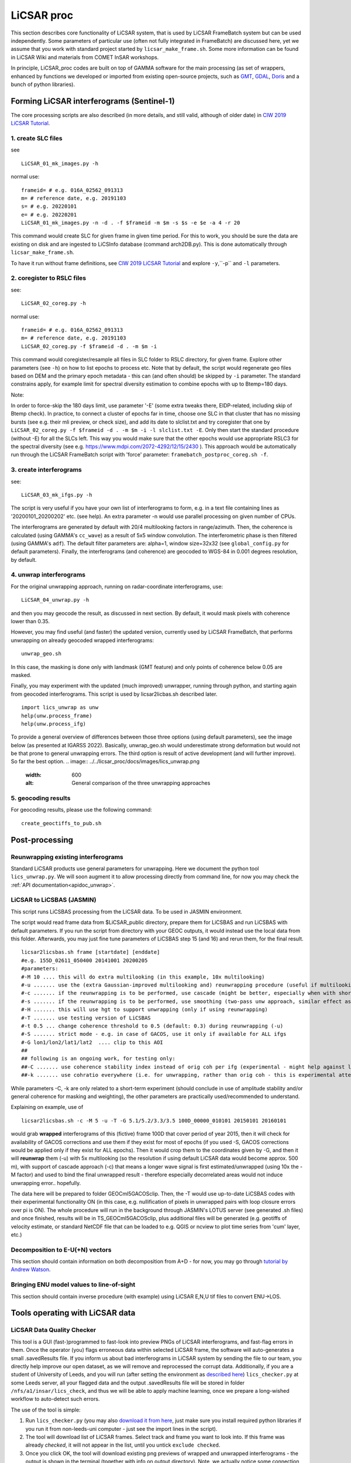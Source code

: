 LiCSAR proc
===========

This section describes core functionality of LiCSAR system, that is used by LiCSAR FrameBatch system but can be used independently.
Some parameters of particular use (often not fully integrated in FrameBatch) are discussed here, yet we assume that you work with
standard project started by ``licsar_make_frame.sh``. Some more information can be found in LiCSAR Wiki and materials from COMET InSAR workshops.

In principle, LiCSAR_proc codes are built on top of GAMMA software for the main processing (as set of wrappers, enhanced by functions we developed or imported from existing open-source projects, such as `GMT <https://www.generic-mapping-tools.org/>`_, `GDAL <https://www.gdal.org>`_, `Doris <http://doris.tudelft.nl/>`_ and a bunch of python libraries).

Forming LiCSAR interferograms (Sentinel-1)
------------------------------

The core processing scripts are also described (in more details, and still valid, although of older date) in `CIW 2019 LiCSAR Tutorial  <https://gitlab.com/comet_licsar/licsar_documentation/-/wikis/ciw2019/licsar>`_.

1. create SLC files
^^^^^^^^^^^^^^^^^^^^^^^

see
::
  LiCSAR_01_mk_images.py -h

normal use:
::
  frameid= # e.g. 016A_02562_091313
  m= # reference date, e.g. 20191103
  s= # e.g. 20220101
  e= # e.g. 20220201
  LiCSAR_01_mk_images.py -n -d . -f $frameid -m $m -s $s -e $e -a 4 -r 20

This command would create SLC for given frame in given time period. For this to work, you should be sure the data are existing on disk and are
ingested to LiCSInfo database (command arch2DB.py). This is done automatically through ``licsar_make_frame.sh``.

To have it run without frame definitions, see `CIW 2019 LiCSAR Tutorial  <https://gitlab.com/comet_licsar/licsar_documentation/-/wikis/ciw2019/licsar>`_ and explore ``-y``,``-p`` and ``-l`` parameters.

2. coregister to RSLC files
^^^^^^^^^^^^^^^^^^^^^^^

see:
::
  LiCSAR_02_coreg.py -h

normal use:
::
  frameid= # e.g. 016A_02562_091313
  m= # reference date, e.g. 20191103
  LiCSAR_02_coreg.py -f $frameid -d . -m $m -i

This command would coregister/resample all files in SLC folder to RSLC directory, for given frame. Explore other parameters (see ``-h``) on how to list epochs to process etc. Note that by default, the script would regenerate geo files based on DEM and the primary epoch metadata - this can (and often should) be skipped by ``-i`` parameter.
The standard constrains apply, for example limit for spectral diversity estimation to combine epochs with up to Btemp=180 days.


Note:

In order to force-skip the 180 days limit, use parameter '-E' (some extra tweaks there, EIDP-related, including skip of Btemp check).
In practice, to connect a cluster of epochs far in time, choose one SLC in that cluster that has no missing bursts (see e.g. their mli preview, or check size),
and add its date to slclist.txt and try coregister that one by ``LiCSAR_02_coreg.py -f $frameid -d . -m $m -i -l slclist.txt -E``.
Only then start the standard procedure (without -E) for all the SLCs left. This way you would make sure that the other epochs would use appropriate
RSLC3 for the spectral diversity (see e.g. https://www.mdpi.com/2072-4292/12/15/2430 ).
This approach would be automatically run through the LiCSAR FrameBatch script with 'force' parameter: ``framebatch_postproc_coreg.sh -f``.


3. create interferograms
^^^^^^^^^^^^^^^^^^^^^^^

see:
::
  LiCSAR_03_mk_ifgs.py -h

The script is very useful if you have your own list of interferograms to form, e.g. in a text file containing lines as '20200101_20200202' etc. (see help).
An extra parameter -n would use parallel processing on given number of CPUs.

The interferograms are generated by default with 20/4 multilooking factors in range/azimuth.
Then, the coherence is calculated (using GAMMA's ``cc_wave``) as a result of 5x5 window convolution.
The interferometric phase is then filtered (using GAMMA's ``adf``).
The default filter parameters are: alpha=1, window size=32x32 (see ``global_config.py`` for default parameters).
Finally, the interferograms (and coherence) are geocoded to WGS-84 in 0.001 degrees resolution, by default.


4. unwrap interferograms
^^^^^^^^^^^^^^^^^^^^^^^

For the original unwrapping approach, running on radar-coordinate interferograms, use:
::
  LiCSAR_04_unwrap.py -h

and then you may geocode the result, as discussed in next section.
By default, it would mask pixels with coherence lower than 0.35.

However, you may find useful (and faster) the updated version, currently used by LiCSAR FrameBatch, that performs unwrapping on already geocoded wrapped interferograms:
::
  unwrap_geo.sh

In this case, the masking is done only with landmask (GMT feature) and only points of coherence below 0.05 are masked.


Finally, you may experiment with the updated (much improved) unwrapper, running through python, and starting again from geocoded interferograms. This script is used by licsar2licbas.sh described later.
::
  import lics_unwrap as unw
  help(unw.process_frame)
  help(unw.process_ifg)


To provide a general overview of differences between those three options (using default parameters), see the image below (as presented at IGARSS 2022).
Basically, unwrap_geo.sh would underestimate strong deformation but would not be that prone to general unwrapping errors.
The third option is result of active development (and will further improve). So far the best option.
.. image:: ../../licsar_proc/docs/images/lics_unwrap.png
   :width: 600
   :alt: General comparison of the three unwrapping approaches


5. geocoding results
^^^^^^^^^^^^^^^^^^^^^^^
For geocoding results, please use the following command:
::
  create_geoctiffs_to_pub.sh


Post-processing
-------------------

Reunwrapping existing interferograms
^^^^^^^^^^^^^^^^^^^^^^^
Standard LiCSAR products use general parameters for unwrapping. Here we document the python tool ``lics_unwrap.py``.
We will soon augment it to allow processing directly from command line, for now you may check the :ref:`API documentation<apidoc_unwrap>`.


LiCSAR to LiCSBAS (JASMIN)
^^^^^^^^^^^^^^^^^^^^^^^
This script runs LiCSBAS processing from the LiCSAR data. To be used in JASMIN environment.

The script would read frame data from $LiCSAR_public directory, prepare them for LiCSBAS and run LiCSBAS with default parameters.
If you run the script from directory with your GEOC outputs, it would instead use the local data from this folder.
Afterwards, you may just fine tune parameters of LiCSBAS step 15 (and 16) and rerun them, for the final result.
::
  licsar2licsbas.sh frame [startdate] [enddate]
  #e.g. 155D_02611_050400 20141001 20200205
  #parameters:
  #-M 10 .... this will do extra multilooking (in this example, 10x multilooking)
  #-u ....... use the (extra Gaussian-improved multilooking and) reunwrapping procedure (useful if multilooking..)
  #-c ....... if the reunwrapping is to be performed, use cascade (might be better, especially when with shores)
  #-s ....... if the reunwrapping is to be performed, use smoothing (two-pass unw approach, similar effect as with cascade, only milder)
  #-H ....... this will use hgt to support unwrapping (only if using reunwrapping)
  #-T ....... use testing version of LiCSBAS
  #-t 0.5 ... change coherence threshold to 0.5 (default: 0.3) during reunwrapping (-u)
  #-S ....... strict mode - e.g. in case of GACOS, use it only if available for ALL ifgs
  #-G lon1/lon2/lat1/lat2  .... clip to this AOI
  ##
  ## following is an ongoing work, for testing only:
  ##-C ....... use coherence stability index instead of orig coh per ifg (experimental - might help against loop closure errors, maybe)
  ##-k ....... use cohratio everywhere (i.e. for unwrapping, rather than orig coh - this is experimental attempt)



While parameters -C, -k are only related to a short-term experiment (should conclude in use of amplitude stability and/or general coherence for masking and weighting),
the other parameters are practically used/recommended to understand.


Explaining on example, use of
::
  licsar2licsbas.sh -c -M 5 -u -T -G 5.1/5.2/3.3/3.5 100D_00000_010101 20150101 20160101

would grab **wrapped** interferograms of this (fictive) frame 100D that cover period of year 2015, then it will check for availability of GACOS corrections and use them if they exist for most of epochs
(if you used -S, GACOS corrections would be applied only if they exist for ALL epochs). Then it would crop them to the coordinates given by -G, and then it will **reunwrap** them (-u) with 5x multilooking
(so the resolution if using default LiCSAR data would become approx. 500 m), with support of cascade approach (-c) that means a longer wave signal is first estimated/unwrapped (using 10x the -M factor)
and used to bind the final unwrapped result - therefore especially decorrelated areas would not induce unwrapping error.. hopefully.

The data here will be prepared to folder GEOCml5GACOSclip.
Then, the -T would use up-to-date LiCSBAS codes with their experimental functionality ON (in this case, e.g. nullification of pixels in unwrapped pairs with loop closure errors over pi is ON).
The whole procedure will run in the background through JASMIN's LOTUS server (see generated .sh files) and once finished, results will be in TS_GEOCml5GACOSclip, plus additional files will be generated
(e.g. geotiffs of velocity estimate, or standard NetCDF file that can be loaded to e.g. QGIS or ncview to plot time series from 'cum' layer, etc.)


Decomposition to E-U(+N) vectors
^^^^^^^^^^^^^^^^^^^^^^^^^^^^^^^^

This section should contain information on both decomposition from A+D - for now, you may go through `tutorial by Andrew Watson <https://github.com/andwatson/interseismic_practical>`_.

Bringing ENU model values to line-of-sight
^^^^^^^^^^^^^^^^^^^^^^^^^^^^^^^^^^^^^^^^^^

This section should contain inverse procedure (with example) using LiCSAR E,N,U tif files to convert ENU->LOS.


Tools operating with LiCSAR data
--------------------------------

LiCSAR Data Quality Checker
^^^^^^^^^^^^^^^^^^^^^^^^^^^

This tool is a GUI (fast-)programmed to fast-look into preview PNGs of LiCSAR interferograms, and fast-flag errors in them. Once the operator (you) flags erroneous data within selected LiCSAR frame, the software will auto-generates a small .savedResults file.
If you inform us about bad interferograms in LiCSAR system by sending the file to our team, you directly help improve our open dataset, as we will remove and reprocessed the corrupt data.
Additionally, if you are a student of University of Leeds, and you will run (after setting the environment as `described here <https://gitlab.com/comet_licsar/licsar_documentation/-/wikis/licsar_settings_leeds>`_) ``lics_checker.py`` at some Leeds server,
all your flagged data and the output .savedResults file will be stored in folder ``/nfs/a1/insar/lics_check``, and thus we will be able to apply machine learning, once we prepare a long-wished workflow to auto-detect such errors.

The use of the tool is simple:

1. Run ``lics_checker.py`` (you may also `download it from here <https://github.com/comet-licsar/licsar_proc/blob/main/python/lics_checker.py>`_, just make sure you install required python libraries if you run it from non-leeds-uni computer - just see the import lines in the script).
2. The tool will download list of LiCSAR frames. Select track and frame you want to look into. If this frame was already *checked*, it will not appear in the list, until you untick ``exclude checked``.
3. Once you click OK, the tool will download existing png previews of wrapped and unwrapped interferograms - the output is shown in the terminal (together with info on output directory). Note, we actually notice some connection issues causing download to stuck - if this happens, just press CTRL+C, the program will continue downloading other pairs.
4. Once downloaded, you will see main screen of the viewer:

.. image:: ../../licsar_proc/docs/images/lics_checker.png
   :width: 600
   :alt: Main window of lics_checker

Here, you can flag type of error that you see - either by clicking on its radio button by mouse (by default: set to no error), or pressing key corresponding to the error's number on your keyboard.
To switch to the next image, either click on the 'Next image' button, or just press ``Right arrow``. Especially using arrows, you can fast-scroll through the interferograms.
You can also use buttons ``PgDwn``, ``PgUp`` to scroll by 10 interferograms, or ``shift-PgDwn``, ``shift-PgUp`` to scroll by 100.
After the last interferogram, the program will notify you that it saved the results to a file (see terminal). Also, the results are auto-saved during the process, so your next check will use existing flags.
To add, clicking on the preview you will see it in larger resolution.

And that's all folks, happy flagging!
